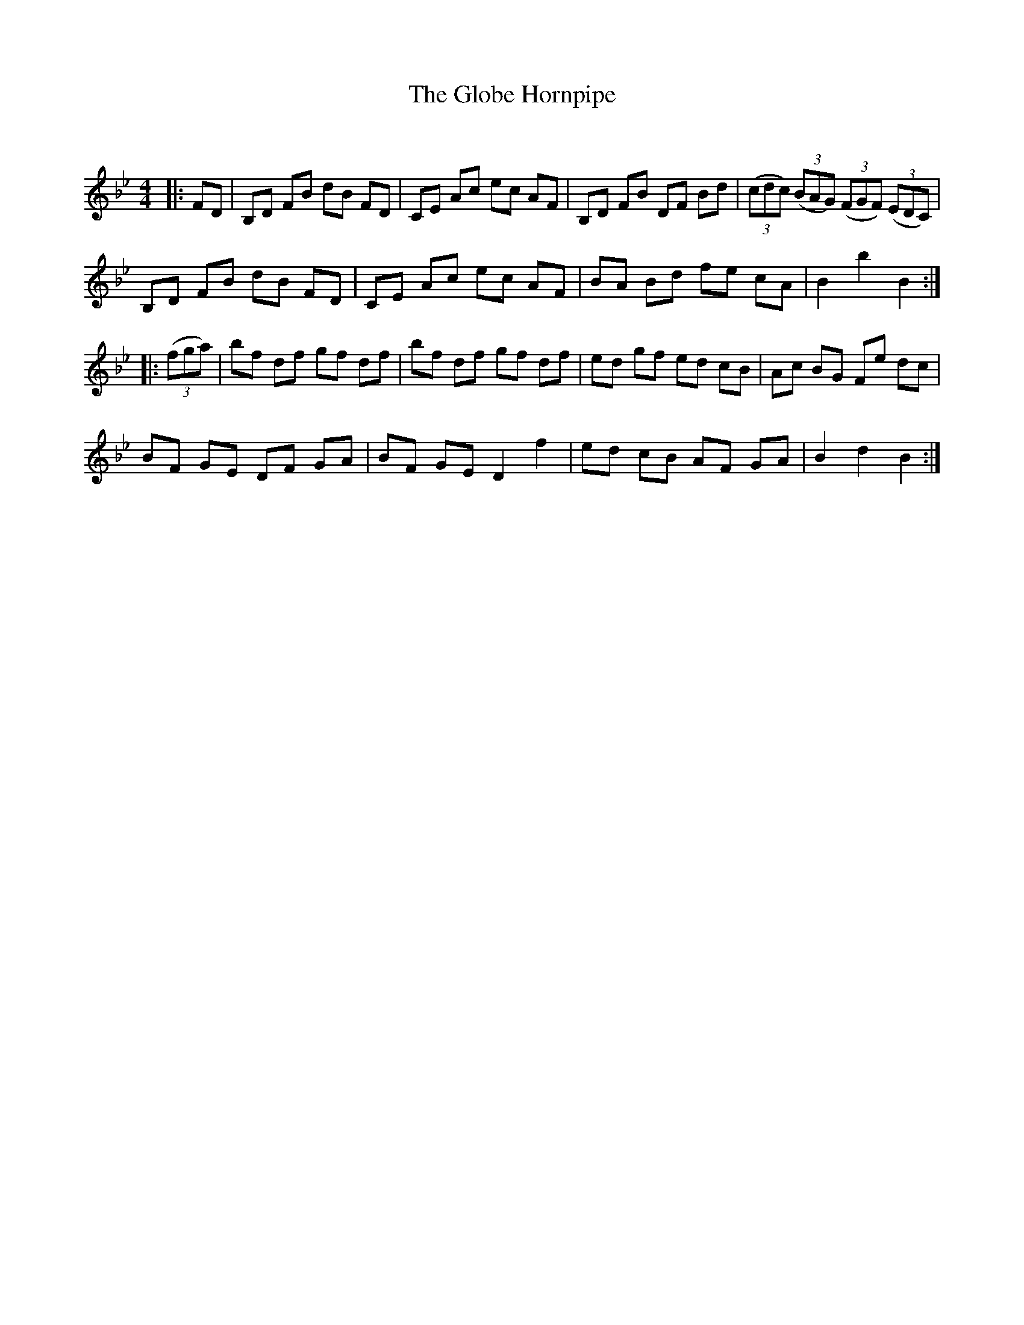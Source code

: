 X:1
T: The Globe Hornpipe
C:
R:Reel
Q: 232
K:Bb
M:4/4
L:1/8
|:FD|B,D FB dB FD|CE Ac ec AF|B,D FB DF Bd|((3cdc) ((3BAG) ((3FGF) ((3EDC)|
B,D FB dB FD|CE Ac ec AF|BA Bd fe cA|B2 b2 B2:|
|:((3fga)|bf df gf df|bf df gf df|ed gf ed cB|Ac BG Fe dc|
BF GE DF GA|BF GE D2 f2|ed cB AF GA|B2 d2 B2:|

